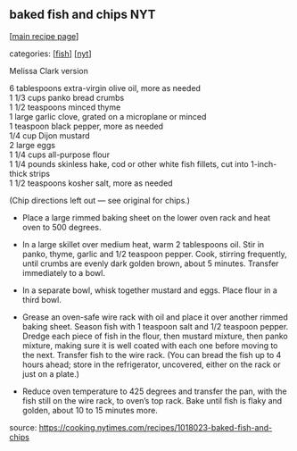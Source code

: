 #+pagetitle: baked fish and chips NYT

** baked fish and chips NYT

  [[[file:0-recipe-index.org][main recipe page]]]

categories: [[[file:c-fish.org][fish]]] [[[file:c-nyt.org][nyt]]]

Melissa Clark version

#+begin_verse
6 tablespoons extra-virgin olive oil, more as needed
1 1/3 cups panko bread crumbs
1 1/2 teaspoons minced thyme
1 large garlic clove, grated on a microplane or minced
1 teaspoon black pepper, more as needed
1/4 cup Dijon mustard
2 large eggs
1 1/4 cups all-purpose flour
1 1/4 pounds skinless hake, cod or other white fish fillets, cut into 1-inch-thick strips
1 1/2 teaspoons kosher salt, more as needed
#+end_verse



(Chip directions left out --- see original for chips.)


  - Place a large rimmed baking sheet on the lower oven rack and heat oven
    to 500 degrees.

  - In a large skillet over medium heat, warm 2 tablespoons oil. Stir in
    panko, thyme, garlic and 1/2 teaspoon pepper. Cook, stirring
    frequently, until crumbs are evenly dark golden brown, about 5
    minutes. Transfer immediately to a bowl. 

  - In a separate bowl, whisk together mustard and eggs. Place flour in a
    third bowl.

  - Grease an oven-safe wire rack with oil and place it over another
    rimmed baking sheet. Season fish with 1 teaspoon salt and 1/2 teaspoon
    pepper. Dredge each piece of fish in the flour, then mustard mixture,
    then panko mixture, making sure it is well coated with each one before
    moving to the next. Transfer fish to the wire rack. (You can bread the
    fish up to 4 hours ahead; store in the refrigerator, uncovered, either
    on the rack or just on a plate.)

  - Reduce oven temperature to 425 degrees and transfer the pan, with
    the fish still on the wire rack, to oven’s top rack. Bake until
    fish is flaky and golden, about 10 to 15 minutes more.

source: https://cooking.nytimes.com/recipes/1018023-baked-fish-and-chips
